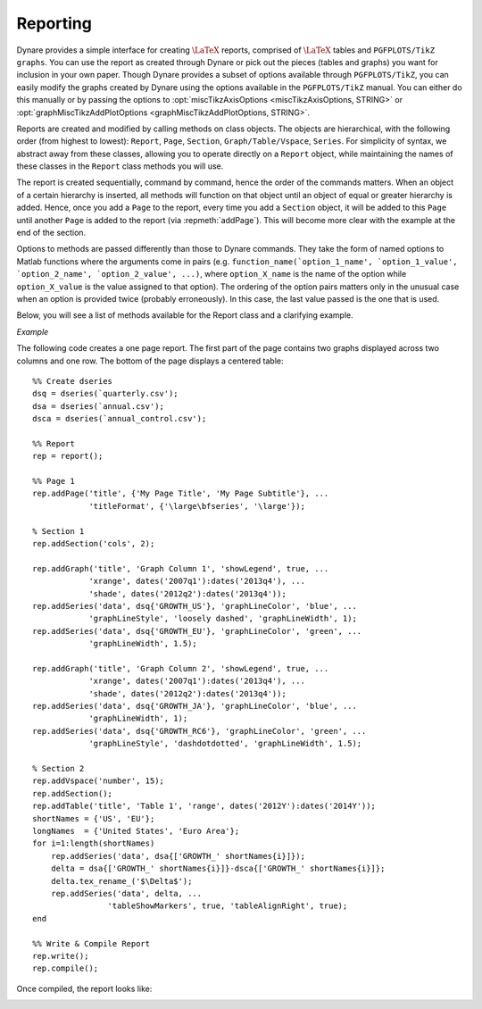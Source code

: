 .. default-domain:: dynare

.. |br| raw:: html

    <br>

.. highlight:: matlab

#########
Reporting
#########

Dynare provides a simple interface for creating :math:`\text{\LaTeX}`
reports, comprised of :math:`\text{\LaTeX}` tables and ``PGFPLOTS/TikZ
graphs``. You can use the report as created through Dynare or pick out
the pieces (tables and graphs) you want for inclusion in your own
paper. Though Dynare provides a subset of options available through
``PGFPLOTS/TikZ``, you can easily modify the graphs created by Dynare
using the options available in the ``PGFPLOTS/TikZ`` manual. You can
either do this manually or by passing the options to
:opt:`miscTikzAxisOptions <miscTikzAxisOptions, STRING>` or
:opt:`graphMiscTikzAddPlotOptions <graphMiscTikzAddPlotOptions,
STRING>`.

Reports are created and modified by calling methods on class
objects. The objects are hierarchical, with the following order (from
highest to lowest): ``Report``, ``Page``, ``Section``,
``Graph/Table/Vspace``, ``Series``. For simplicity of syntax, we
abstract away from these classes, allowing you to operate directly on
a ``Report`` object, while maintaining the names of these classes in
the ``Report`` class methods you will use.

The report is created sequentially, command by command, hence the
order of the commands matters. When an object of a certain hierarchy
is inserted, all methods will function on that object until an object
of equal or greater hierarchy is added. Hence, once you add a ``Page``
to the report, every time you add a ``Section`` object, it will be
added to this ``Page`` until another ``Page`` is added to the report
(via :repmeth:`addPage`). This will become more clear with the example
at the end of the section.

Options to methods are passed differently than those to Dynare
commands. They take the form of named options to Matlab functions
where the arguments come in pairs
(e.g. ``function_name(`option_1_name', `option_1_value',
`option_2_name', `option_2_value', ...)``, where ``option_X_name`` is
the name of the option while ``option_X_value`` is the value assigned
to that option). The ordering of the option pairs matters only in the
unusual case when an option is provided twice (probably
erroneously). In this case, the last value passed is the one that is
used.

Below, you will see a list of methods available for the Report class
and a clarifying example.

.. construct:: report

    |br| Instantiates a ``Report`` object.

    *Options*

    .. option:: compiler, FILENAME

        The full path to the :math:`\text{\LaTeX}` compiler on your
        system. If this option is not provided, Dynare will try to
        find the appropriate program to compile :math:`\text{\LaTeX}` on your
        system. Default is system dependent:

            * Windows: the result of findtexmf ``--file-type=exe pdflatex``.
            * macOS and Linux: the result of ``which pdflatex``.

    .. option:: directory, FILENAME

       The path to the directory you want the report created in. Default:
       current directory.

    .. option:: showDate, BOOLEAN

        Display the date and time when the report was
        compiled. Default: ``true``.

    .. option:: fileName, FILENAME

        The file name to use when saving this report. Default: ``report.tex``.

    .. option:: header, STRING

        The valid :math:`\text{\LaTeX}` code to be included in the report before
        ``\begin{document}``. Default: ``empty``.

    .. option:: margin, DOUBLE

        The margin size. Default: ``2.5``.

    .. option:: marginUnit, `cm' | `in'

        Units associated with the margin. Default: ```cm'``.

    .. option:: orientation, `landscape' | `portrait'

        Paper orientation: Default: ```portrait'``.

    .. option:: paper, `a4' | `letter'

        Paper size. Default: ```a4'``.

    .. option:: showOutput, BOOLEAN

        Print report creation progress to screen. Shows you the page
        number as it is created and as it is written. This is useful
        to see where a potential error occurs in report
        creation. Default: ``true``.

    .. option:: title, STRING

        Report Title. Default: ``none``.


.. reportingmethod:: addPage

    |br| Adds a Page to the Report.

    *Options*

    .. option:: footnote, STRING

        A footnote to be included at the bottom of this page. Default: ``none``.

    .. option:: latex, STRING

        The valid :math:`\text{\LaTeX}` code to be used for this
        page. Alows the user to create a page to be included in the
        report by passing :math:`\text{\LaTeX}` code directly. If this option is
        passed, the page itself will be saved in the :opt:`pageDirName
        <pageDirName, FILENAME>` directory in the form ``page_X.tex``
        where X refers to the page number. Default: ``empty``.

    .. option:: orientation, `landscape' | `portrait'

        See :opt:`orientation <orientation, `landscape' | `portrait'>`.

    .. option:: pageDirName, FILENAME

        The name of the folder in which to store this page. Directory given is
        relative to the `directory` option of the report class. Only used when
        the :opt:`latex <latex, STRING>` command is passed. Default:
        ``tmpRepDir``.

    .. option:: paper, `a4' | `letter'

        See :opt:`paper <paper, `a4' | `letter'>`.

    .. option:: title, STRING | CELL_ARRAY_STRINGS

        With one entry (a STRING), the title of the page. With more
        than one entry (a CELL_ARRAY_STRINGS), the title and
        subtitle(s) of the page. Values passed must be valid
        :math:`\text{\LaTeX}` code (e.g., ``%`` must be
        ``\%``). Default: ``none``.

    .. option:: titleFormat, STRING | CELL_ARRAY_STRINGS

        A string representing the valid :math:`\text{\LaTeX}` markup to use on
        ``title``. The number of cell array entries must be equal to
        that of the ``title`` option if you do not want to use the
        default value for the title (and subtitles). Default:
        ``\large\bfseries``.

    .. option:: titleTruncate, INTEGER

        Useful when automatically generating page titles that may
        become too long, ``titleTruncate`` can be used to truncate a
        title (and subsequent subtitles) when they pass the specified
        number of characters. Default: ``.off``.


.. reportingmethod:: addSection

    |br| Adds a ``Section`` to a ``Page``.

    *Options*

    .. option:: cols, INTEGER

        The number of columns in the section. Default: ``1``.

    .. option:: height, STRING

        A string to be used with the ``\sectionheight`` :math:`\text{\LaTeX}`
        command. Default: ``'!'``


.. reportingmethod:: addGraph

    |br| Adds a ``Graph`` to a ``Section``.

    *Options*

    .. option:: data, dseries

        The ``dseries`` that provides the data for the graph. Default: ``none``.

    .. option:: axisShape, `box' | `L'

        The shape the axis should have. ```box'`` means that there is
        an axis line to the left, right, bottom, and top of the
        graphed line(s). 'L'`` means that there is an axis to the left
        and bottom of the graphed line(s). Default: ```box'``.

    .. option:: graphDirName, FILENAME

        The name of the folder in which to store this figure. Directory given
        is relative to the `directory` option of the report class. Default:
        ``tmpRepDir``.

    .. option:: graphName, STRING

        The name to use when saving this figure. Default: something of
        the form ``graph_pg1_sec2_row1_col3.tex``.

    .. option:: height, DOUBLE

        The height of the graph, in inches. Default: ``4.5``.

    .. option:: showGrid, BOOLEAN

        Whether or not to display the major grid on the
        graph. Default: ``true``.

    .. option:: showLegend, BOOLEAN

        Whether or not to display the legend.

        Unless you use the :opt:`graphLegendName <graphLegendName,
        STRING>` option, the name displayed in the legend is the tex
        name associated with the ``dseries``. You can modify this tex
        name by using :dsermeth:`tex_rename <B =
        tex_rename>`. Default: ``false``.

    .. option:: legendAt, NUMERICAL_VECTOR

        The coordinates for the legend location. If this option is
        passed, it overrides the :opt:`legendLocation <legendLocation,
        OPTION>` option. Must be of size ``2``. Default: ``empty``.

    .. option:: showLegendBox, BOOLEAN

        Whether or not to display a box around the legend. Default: ``false``.

    .. option:: legendLocation, OPTION

        Where to place the legend in the graph. Possible values for OPTION are::

            `south west' | `south east' | `north west' | `north east' | `outer north east'

        Default: ```south east'``.

    .. option:: legendOrientation, `vertical' | `horizontal'

        Orientation of the legend. Default: ```horizontal'``.

    .. option:: legendFontSize, OPTION

        The font size for legend entries. Possible values for OPTION are::

            `tiny' | `scriptsize' | `footnotesize' | `small' | `normalsize' |
            `large' | `Large' | `LARGE' | `huge' | `Huge'

        Default: ``tiny``.

    .. option:: miscTikzAxisOptions, STRING

        If you are comfortable with ``PGFPLOTS/TikZ``, you can use
        this option to pass arguments directly to the
        ``PGFPLOTS/TikZ`` axis environment command. Specifically to be
        used for desired ``PGFPLOTS/TikZ`` options that have not been
        incorporated into Dynare Reporting. Default: ``empty``.

    .. option:: miscTikzPictureOptions, STRING

        If you are comfortable with ``PGFPLOTS/TikZ``, you can use
        this option to pass arguments directly to the
        ``PGFPLOTS/TikZ`` ``tikzpicture`` environment command. (e.g.,
        to scale the graph in the x and y dimensions, you can pass
        following to this option: 'xscale=2.5,
        yscale=0.5'``). Specifically to be used for desired
        ``PGFPLOTS/TikZ`` options that have not been incorporated into
        Dynare Reporting. Default: ``empty``.

    .. option:: seriesToUse, CELL_ARRAY_STRINGS

        The names of the series contained in the ``dseries`` provided
        to the :opt:`data <data, dseries>` option. If empty, use all
        series provided to ``data`` option. Default: ``empty``.

    .. option:: shade, dates

        The date range showing the portion of the graph that should be
        shaded. Default: ``none``.

    .. option:: shadeColor, STRING

        The color to use in the shaded portion of the graph. All valid
        color strings defined for use by ``PGFPLOTS/TikZ`` are
        valid. A list of defined colors is::

            'red', 'green', 'blue', 'cyan', 'magenta', 'yellow', 'black', 'gray',
            'white','darkgray', 'lightgray', 'brown', 'lime', 'olive', 'orange',
            'pink', 'purple', 'teal', 'violet'.

        Furthermore, You can use combinations of these colors. For
        example, if you wanted a color that is 20\% green and 80\%
        purple, you could pass the string ``'green!20!purple'``. You
        can also use RGB colors, following the syntax:
        ```rgb,255:red,231;green,84;blue,121'`` which corresponds to
        the RGB color ``(231;84;121)``. More examples are available in
        the section 4.7.5 of the ``PGFPLOTS/TikZ`` manual, revision
        1.10. Default: ```green'``

    .. option:: shadeOpacity, DOUBLE

        The opacity of the shaded area, must be in ``[0,100]``. Default: ``20``.

    .. option:: tickFontSize, OPTION

        The font size for x- and y-axis tick labels. Possible values
        for OPTION are::

            `tiny' | `scriptsize' | `footnotesize' | `small' | `normalsize' |
            `large' | `Large' | `LARGE' | `huge' | `Huge'

        Default: ``normalsize``.

    .. option:: title, STRING | CELL_ARRAY_STRINGS

        Same as :opt:`title <title, STRING | CELL_ARRAY_STRINGS>`,
        just for graphs.

    .. option:: titleFontSize, OPTION

        The font size for title. Possible values for OPTION are::

            `tiny' | `scriptsize' | `footnotesize' | `small' | `normalsize' |
            `large' | `Large' | `LARGE' | `huge' | `Huge'

        Default: ``normalsize``.

    .. option:: titleFormat, STRING

        The format to use for the graph title. Unlike
        :opt:`titleFormat <titleFormat, STRING | CELL_ARRAY_STRINGS>`,
        due to a constraint of ``TikZ``, this format applies to the
        title and subtitles. Default: ``TikZ`` default.

    .. option:: width, DOUBLE

        The width of the graph, in inches. Default: ``6.0``.

    .. option:: writeCSV, BOOLEAN

        Whether or not to write a CSV file with only the plotted
        data. The file will be saved in the directory specified by
        :opt:`graphDirName <graphDirName, FILENAME>` with the same base
        name as specified by :opt:`graphName <graphName, STRING>` with
        the ending ``.csv``. Default: ``false``.

    .. option:: xlabel, STRING

        The x-axis label. Default: ``none``.

    .. option:: ylabel, STRING

        The y-axis label. Default: ``none``.

    .. option:: xAxisTight, BOOLEAN

        Use a tight x axis. If false, uses ``PGFPLOTS/TikZ`` ``enlarge
        x limits`` to choose appropriate axis size. Default: ``true``.

    .. option:: xrange, dates

        The boundary on the x-axis to display in the graph. Default: ``all``.

    .. option:: xTicks, NUMERICAL_VECTOR

        Used only in conjunction with :opt:`xTickLabels <xTickLabels,
        CELL_ARRAY_STRINGS | `ALL'>`, this option denotes the
        numerical position of the label along the x-axis. The
        positions begin at ``1``. Default: the indices associated with
        the first and last dates of the ``dseries`` and, if passed,
        the index associated with the first date of the :opt:`shade
        <shade, dates>` option.

    .. option:: xTickLabels, CELL_ARRAY_STRINGS | `ALL'

        The labels to be mapped to the ticks provided by
        ``xTicks``. Default: the first and last dates of the
        ``dseries`` and, if passed, the date first date of the
        :opt:`shade <shade, dates>` option.

    .. option:: xTickLabelAnchor, STRING

        Where to anchor the x tick label. Default: ```east'``.

    .. option:: xTickLabelRotation, DOUBLE

        The amount to rotate the x tick labels by. Default: ``0``.

    .. option:: yAxisTight, BOOLEAN

        Use a tight y axis. If false, uses ``PGFPLOTS/TikZ`` ``enlarge
        y limits`` to choose appropriate axis size. Default:
        ``false``.

    .. option:: yrange, NUMERICAL_VECTOR

        The boundary on the y-axis to display in the graph,
        represented as a ``NUMERICAL_VECTOR`` of size ``2``, with the
        first entry less than the second entry. Default: ``all``.

    .. option:: yTickLabelFixed, BOOLEAN

        Round the y tick labels to a fixed number of decimal places,
        given by ``yTickLabelPrecision``. Default: ``true``.

    .. option:: yTickLabelPrecision, INTEGER

        The precision with which to report the ``yTickLabel``. Default: ``0``.

    .. option:: yTickLabelScaled, BOOLEAN

        Determines whether or not there is a common scaling factor for
        the y axis. Default: ``true``.

    .. option:: yTickLabelZeroFill, BOOLEAN

        Whether or not to fill missing precision spots with
        zeros. Default: ``true``.

    .. option:: showZeroline, BOOLEAN

        Display a solid black line at :math:`y = 0`. Default: ``false``.

    .. option:: zeroLineColor, STRING

        The color to use for the zero line. Only used if
        :opt:`showZeroLine <showZeroline, BOOLEAN>` is true. See the
        explanation in :opt:`shadeColor <shadeColor, STRING>` for how
        to use colors with reports. Default: ```black'``.


.. reportingmethod:: addTable

    |br| Adds a ``Table`` to a ``Section``.

    *Options*

    .. option:: data, dseries

        See :opt:`data <data, dseries>`.

    .. option:: highlightRows, CELL_ARRAY_STRINGS

        A cell array containing the colors to use for row
        highlighting. See :opt:`shadeColor <shadeColor, STRING>` for
        how to use colors with reports. Highlighting for a specific
        row can be overridden by using the :opt:`tableRowColor
        <tableRowColor, STRING>` option to
        :repmeth:`addSeries`. Default: ``empty``.

    .. option:: showHlines, BOOLEAN

        Whether or not to show horizontal lines separating the
        rows. Default: ``false``.

    .. option:: precision, INTEGER

        The number of decimal places to report in the table data
        (rounding done via the *round half away from zero*
        method). Default: ``1``.

    .. option:: range, dates

        The date range of the data to be displayed. Default: ``all``.

    .. option:: seriesToUse, CELL_ARRAY_STRINGS

        See :opt:`seriesToUse <seriesToUse, CELL_ARRAY_STRINGS>`.

    .. option:: tableDirName, FILENAME

        The name of the folder in which to store this table. Directory given is
        relative to the `directory` option of the report class. Default:
        ``tmpRepDir``.

    .. option:: tableName, STRING

        The name to use when saving this table. Default: something of
        the form ``table_pg1_sec2_row1_col3.tex``.

    .. option:: title, STRING

        Same as :opt:`title <title, STRING>`, just for tables.

    .. option:: titleFormat, STRING

        Same as :opt:`titleFormat <titleFormat, STRING | CELL_ARRAY_STRINGS>`,
        just for tables. Default: ``\large``.

    .. option:: vlineAfter, dates | CELL_ARRAY_DATES

        Show a vertical line after the specified date (or dates if a
        cell array of dates is passed). Default: ``empty``.

    .. option:: vlineAfterEndOfPeriod, BOOLEAN

        Show a vertical line after the end of every period (i.e. after
        every year, after the fourth quarter, etc.). Default:
        ``false``.

    .. option:: showVlines, BOOLEAN

        Whether or not to show vertical lines separating the
        columns. Default: ``false``.

    .. option:: writeCSV, BOOLEAN

        Whether or not to write a CSV file containing the data
        displayed in the table. The file will be saved in the
        directory specified by :opt:`tableDirName <tableDirName,
        FILENAME>` with the same base name as specified by
        :opt:`tableName <tableName, STRING>` with the ending
        ``.csv``. Default: ``false``.


.. reportingmethod:: addSeries

    |br| Adds a ``Series`` to a ``Graph`` or a ``Table``.

    Options specific to graphs begin with ```graph'`` while options
    specific to tables begin with ```table'``.

    *Options*

    .. option:: data, dseries

        See :opt:`data <data, dseries>`.

    .. option:: graphBar, BOOLEAN

        Whether or not to display this series as a bar graph as oppsed
        to the default of displaying it as a line graph. Default:
        ``false``.

    .. option:: graphFanShadeColor, STRING

        The shading color to use between a series and the
        previously-added series in a graph. Useful for making fan
        charts. Default: ``empty``.

    .. option:: graphFanShadeOpacity, INTEGER

        The opacity of the color passed in :opt:`graphFanShadeColor
        <graphFanShadeColor, STRING>`. Default: ``50``.

    .. option:: graphBarColor, STRING

        The outline color of each bar in the bar graph. Only active if
        :opt:`graphBar <graphBar, BOOLEAN>` is passed. Default:
        ```black'``.

    .. option:: graphBarFillColor, STRING

        The fill color of each bar in the bar graph. Only active if
        :opt:`graphBar <graphBar, BOOLEAN>` is passed. Default:
        ```black'``.

    .. option:: graphBarWidth, DOUBLE

        The width of each bar in the bar graph. Only active if
        :opt:`graphBar <graphBar, BOOLEAN>` is passed. Default: ``2``.

    .. option:: graphHline, DOUBLE

        Use this option to draw a horizontal line at the given
        value. Default: ``empty``.

    .. option:: graphLegendName, STRING

        The name to display in the legend for this series, passed as
        valid :math:`\text{\LaTeX}` (e.g., ``GDP_{US}, $\alpha$,
        \color{red}GDP\color{black}``). Will be displayed only if the
        ``data`` and :opt:`showLegend <showLegend, BOOLEAN>` options
        have been passed. Default: the tex name of the series.

    .. option:: graphLineColor, STRING

        Color to use for the series in a graph. See the explanation in
        :opt:`shadeColor <shadeColor, STRING>` for how to use colors
        with reports. Default: ```black'``

    .. option:: graphLineStyle, OPTION

        Line style for this series in a graph. Possible values for OPTION are::

            `none' | `solid' | `dotted' | `densely dotted' | `loosely dotted' | `dashed' |
            `densely dashed' | `loosely dashed' | `dashdotted' | `densely dashdotted' |
            `loosely dashdotted' | `dashdotdotted' | `densely dashdotdotted' |
            `loosely dashdotdotted'

        Default: ```solid'``.

    .. option:: graphLineWidth DOUBLE

        Line width for this series in a graph. Default: ``0.5``.

    .. option:: graphMarker, OPTION

        The Marker to use on this series in a graph. Possible values
        for OPTION are::

            `x' | `+' | `-' | `|' | `o' | `asterisk' | `star' | `10-pointed star' |
            `oplus' | `oplus*' | `otimes' | `otimes*' | `square' | `square*' |
            `triangle' | `triangle*' | `diamond' | `diamond*' | `halfdiamond*' |
            `halfsquare*' |     `halfsquare right*' | `halfsquare left*' | `Mercedes star' |
            `Mercedes star flipped' | `halfcircle' | `halfcircle*' | `pentagon' |
            `pentagon star'

        Default: ``none``.

    .. option:: graphMarkerEdgeColor, STRING

        The edge color of the graph marker. See the explanation in
        :opt:`shadeColor <shadeColor, STRING>` for how to use colors
        with reports. Default: ``graphLineColor``.

    .. option:: graphMarkerFaceColor, STRING

        The face color of the graph marker. See the explanation in
        :opt:`shadeColor <shadeColor, STRING>` for how to use colors
        with reports. Default: ``graphLineColor``.

    .. option:: graphMarkerSize, DOUBLE

        The size of the graph marker. Default: ``1``.

    .. option:: graphMiscTikzAddPlotOptions, STRING

        If you are comfortable with ``PGFPLOTS/TikZ``, you can use
        this option to pass arguments directly to the
        ``PGFPLOTS/TikZ`` ``addPlots`` command. (e.g., Instead of
        passing the marker options above, you can pass a string such
        as the following to this option: ```mark=halfcircle*,mark
        options={rotate=90,scale=3}'``). Specifically to be used for
        desired ``PGFPLOTS/TikZ`` options that have not been
        incorporated into Dynare Reproting. Default: ``empty``.

    .. option:: graphShowInLegend, BOOLEAN

        Whether or not to show this series in the legend, given that
        the :opt:`showLegend <showLegend, BOOLEAN>` option was passed
        to :repmeth:`addGraph`. Default: ``true``.

    .. option:: graphVline, dates

        Use this option to draw a vertical line at a given
        date. Default: ``empty``.

    .. option:: tableDataRhs, dseries

        A series to be added to the right of the current
        series. Usefull for displaying aggregate data for a
        series. e.g if the series is quarterly ``tableDataRhs`` could
        point to the yearly averages of the quarterly series. This
        would cause quarterly data to be displayed followed by annual
        data. Default: ``empty``.

    .. option:: tableRowColor, STRING

        The color that you want the row to be. Predefined values
        include ``LightCyan`` and ``Gray``. Default: ``white``.

    .. option:: tableRowIndent, INTEGER

        The number of times to indent the name of the series in the
        table. Used to create subgroups of series. Default: ``0``.

    .. option:: tableShowMarkers, BOOLEAN

        In a Table, if ``true``, surround each cell with brackets and
        color it according to :opt:`tableNegColor <tableNegColor,
        LATEX_COLOR>` and :opt:`tablePosColor <tablePosColor,
        LATEX_COLOR>`. No effect for graphs. Default: ``false``.

    .. option:: tableAlignRight, BOOLEAN

        Whether or not to align the series name to the right of the
        cell. Default: ``false``.

    .. option:: tableMarkerLimit, DOUBLE

        For values less than :math:`-1*\texttt{tableMarkerLimit}`,
        mark the cell with the color denoted by tableNegColor. For
        those greater than ``tableMarkerLimit``, mark the cell with
        the color denoted by tablePosColor. Default: ``1e-4``.

    .. option:: tableNaNSymb, STRING

        Replace ``NaN`` values with the text in this option. Default: ``NaN``.

    .. option:: tableNegColor, LATEX_COLOR

        The color to use when marking Table data that is less than
        zero. Default: ```red'``

    .. option:: tablePrecision, INTEGER

        The number of decimal places to report in the table
        data. Default: the value set by :opt:`precision <precision,
        INTEGER>`.

    .. option:: tablePosColor, LATEX_COLOR

        The color to use when marking Table data that is greater than
        zero. Default: ```blue'``

    .. option:: tableSubSectionHeader, STRING

        A header for a subsection of the table. No data will be
        associated with it. It is equivalent to adding an empty series
        with a name. Default: ``''``

    .. option:: zeroTol, DOUBLE

        The zero tolerance. Anything smaller than ``zeroTol`` and
        larger than ``-zeroTol`` will be set to zero before being
        graphed or written to the table. Default: ``1e-6``.


.. reportingmethod:: addParagraph

    |br| Adds a ``Paragraph`` to a ``Section``.

    The ``Section`` can only be comprised of ``Paragraphs`` and must
    only have 1 column.

    *Options*

    .. option:: balancedCols, BOOLEAN

        Determines whether the text is spread out evenly across the
        columns when the ``Paragraph`` has more than one
        column. Default: ``true``.

    .. option:: cols, INTEGER

        The number of columns for the ``Paragraph``. Default: ``1``.

    .. option:: heading, STRING

        The heading for the ``Paragraph`` (like a section
        heading). The string must be valid :math:`\text{\LaTeX}` code. Default:
        ``empty``.

    .. option:: indent, BOOLEAN

        Whether or not to indent the paragraph. Default: ``true``.

    .. option:: text, STRING

        The paragraph itself. The string must be valid :math:`\text{\LaTeX}`
        code. Default: ``empty``.


.. reportingmethod:: addVspace

    |br| Adds a ``Vspace`` (vertical space) to a ``Section``.

    *Options*

    .. option:: hline, INTEGER

        The number of horizontal lines to be inserted. Default: ``0``.

    .. option:: number, INTEGER

        The number of new lines to be inserted. Default: ``1``.


.. reportingmethod:: write

    |br| Writes the :math:`\text{\LaTeX}` representation of this
    ``Report``, saving it to the file specified by :opt:`filename
    <fileName, FILENAME>`.


.. reportingmethod:: compile

    |br| Compiles the report written by ``write`` into a ``pdf``
    file. If the report has not already been written (determined by
    the existence of the file specified by :opt:`filename <fileName,
    FILENAME>`, ``write`` is called.

    *Options*

    .. option:: compiler, FILENAME

        Like :opt:`compiler <compiler, FILENAME>`, except will not
        overwrite the value of ``compiler`` contained in the report
        object. Hence, passing the value here is useful for using
        different :math:`\text{\LaTeX}` compilers or just for passing
        the value at the last minute.

    .. option:: showOutput, BOOLEAN

        Print the compiler output to the screen. Useful for debugging
        your code as the :math:`\text{\LaTeX}` compiler hangs if there is a
        problem. Default: the value of :opt:`showOutput <showOutput,
        BOOLEAN>`.

    .. option:: showReport, BOOLEAN

        Open the compiled report (works on Windows and macOS on
        Matlab). Default: ``true``.


*Example*

The following code creates a one page report. The first part of the
page contains two graphs displayed across two columns and one row. The
bottom of the page displays a centered table::

    %% Create dseries
    dsq = dseries(`quarterly.csv');
    dsa = dseries(`annual.csv');
    dsca = dseries(`annual_control.csv');

    %% Report
    rep = report();

    %% Page 1
    rep.addPage('title', {'My Page Title', 'My Page Subtitle'}, ...
                'titleFormat', {'\large\bfseries', '\large'});

    % Section 1
    rep.addSection('cols', 2);

    rep.addGraph('title', 'Graph Column 1', 'showLegend', true, ...
                'xrange', dates('2007q1'):dates('2013q4'), ...
                'shade', dates('2012q2'):dates('2013q4'));
    rep.addSeries('data', dsq{'GROWTH_US'}, 'graphLineColor', 'blue', ...
                'graphLineStyle', 'loosely dashed', 'graphLineWidth', 1);
    rep.addSeries('data', dsq{'GROWTH_EU'}, 'graphLineColor', 'green', ...
                'graphLineWidth', 1.5);

    rep.addGraph('title', 'Graph Column 2', 'showLegend', true, ...
                'xrange', dates('2007q1'):dates('2013q4'), ...
                'shade', dates('2012q2'):dates('2013q4'));
    rep.addSeries('data', dsq{'GROWTH_JA'}, 'graphLineColor', 'blue', ...
                'graphLineWidth', 1);
    rep.addSeries('data', dsq{'GROWTH_RC6'}, 'graphLineColor', 'green', ...
                'graphLineStyle', 'dashdotdotted', 'graphLineWidth', 1.5);

    % Section 2
    rep.addVspace('number', 15);
    rep.addSection();
    rep.addTable('title', 'Table 1', 'range', dates('2012Y'):dates('2014Y'));
    shortNames = {'US', 'EU'};
    longNames  = {'United States', 'Euro Area'};
    for i=1:length(shortNames)
        rep.addSeries('data', dsa{['GROWTH_' shortNames{i}]});
        delta = dsa{['GROWTH_' shortNames{i}]}-dsca{['GROWTH_' shortNames{i}]};
        delta.tex_rename_('$\Delta$');
        rep.addSeries('data', delta, ...
                    'tableShowMarkers', true, 'tableAlignRight', true);
    end

    %% Write & Compile Report
    rep.write();
    rep.compile();

Once compiled, the report looks like:

.. image:: _static/report.png

